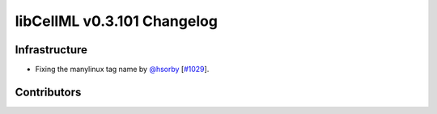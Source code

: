 libCellML v0.3.101 Changelog
============================

Infrastructure
--------------

* Fixing the manylinux tag name by `@hsorby <https://github.com/hsorby>`_ [`#1029 <https://github.com/cellml/libcellml/pull/1029>`_].

Contributors
------------

.. image:: https://avatars.githubusercontent.com/u/778048?v=4
   :target: https://github.com/hsorby
   :height: 32
   :width: 32
